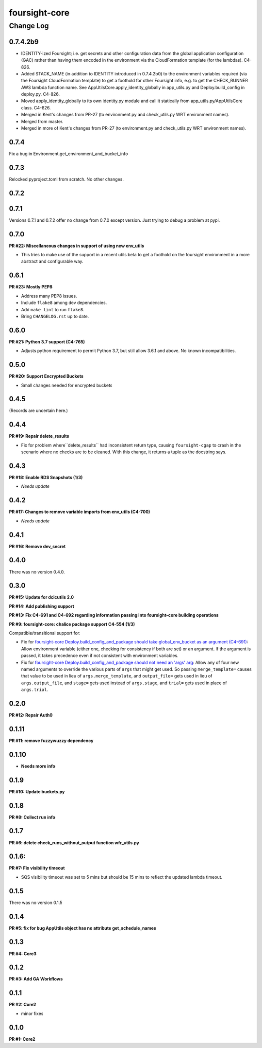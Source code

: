 ==============
foursight-core
==============

----------
Change Log
----------


0.7.4.2b9
=========
* IDENTITY-ized Foursight; i.e. get secrets and other configuration data from the global application configuration (GAC)
  rather than having them encoded in the environment via the CloudFormation template (for the lambdas). C4-826.
* Added STACK_NAME (in addition to IDENTITY introduced in 0.7.4.2b0) to the environment variables
  required (via the Foursight CloudFormation template) to get a foothold for other Foursight info,
  e.g. to get the CHECK_RUNNER AWS lambda function name. See AppUtilsCore.apply_identity_globally
  in app_utils.py and Deploy.build_config in deploy.py. C4-826.
* Moved apply_identity_globally to its own identity.py module and
  call it statically from app_utils.py/AppUtilsCore class. C4-826.
* Merged in Kent's changes from PR-27 (to environment.py and check_utils.py WRT environment names).
* Merged from master.
* Merged in more of Kent's changes from PR-27 (to environment.py and check_utils.py WRT environment names).


0.7.4
=====

Fix a bug in Environment.get_environment_and_bucket_info


0.7.3
=====

Relocked pyproject.toml from scratch.
No other changes.


0.7.2
=====

0.7.1
=====

Versions 0.7.1 and 0.7.2 offer no change from 0.7.0 except version.
Just trying to debug a problem at pypi.


0.7.0
=====

**PR #22: Miscellaneous changes in support of using new env_utils**

* This tries to make use of the support in a recent utils beta to get a foothold on the foursight environment
  in a more abstract and configurable way.


0.6.1
=====

**PR #23: Mostly PEP8**

* Address many PEP8 issues.
* Include ``flake8`` among dev dependencies.
* Add ``make lint`` to run ``flake8``.
* Bring ``CHANGELOG.rst`` up to date.


0.6.0
=====

**PR #21: Python 3.7 support (C4-765)**

* Adjusts python requirement to permit Python 3.7, but still allow 3.6.1 and above.
  No known incompatibilities.

0.5.0
=====

**PR #20: Support Encrypted Buckets**

* Small changes needed for encrypted buckets


0.4.5
=====

(Records are uncertain here.)


0.4.4
=====

**PR #19: Repair delete_results**

* Fix for problem where``delete_results`` had inconsistent return type,
  causing ``foursight-cgap`` to crash in the scenario where no checks are to be cleaned.
  With this change, it returns a tuple as the docstring says.


0.4.3
=====

**PR #18: Enable RDS Snapshots (1/3)**

* *Needs update*


0.4.2
=====

**PR #17: Changes to remove variable imports from env_utils (C4-700)**

* *Needs update*


0.4.1
=====

**PR #16: Remove dev_secret**


0.4.0
=====

There was no version 0.4.0.


0.3.0
=====

**PR #15: Update for dcicutils 2.0**

**PR #14: Add publishing support**

**PR #13: Fix C4-691 and C4-692 regarding information passing into foursight-core building operations**

**PR #9: foursight-core: chalice package support C4-554 (1/3)**


Compatible/transitional support for:

* Fix for `foursight-core Deploy.build_config_and_package should take global_env_bucket as an argument (C4-691)
  <https://hms-dbmi.atlassian.net/browse/C4-691>`_: Allow environment variable (either one,
  checking for consistency if both are set) or an argument.
  If the argument is passed, it takes precedence even if not consistent with environment variables.

* Fix for `foursight-core Deploy.build_config_and_package should not need an 'args' arg
  <https://hms-dbmi.atlassian.net/browse/C4-692>`_: Allow any of four new named arguments to override
  the various parts of ``args`` that might get used. So passing ``merge_template=`` causes that value to be
  used in lieu of ``args.merge_template``, and ``output_file=`` gets used in lieu of ``args.output_file``,
  and ``stage=`` gets used instead of ``args.stage``, and ``trial=`` gets used in place of ``args.trial``.


0.2.0
=====

**PR #12: Repair Auth0**


0.1.11
======

**PR #11: remove fuzzywuzzy dependency**


0.1.10
======

* **Needs more info**


0.1.9
=====

**PR #10: Update buckets.py**


0.1.8
=====

**PR #8: Collect run info**


0.1.7
=====

**PR #6: delete check_runs_without_output function wfr_utils.py**


0.1.6:
======

**PR #7: Fix visibility timeout**

* SQS visibility timeout was set to 5 mins but should be 15 mins to reflect the updated lambda timeout.


0.1.5
=====

There was no version 0.1.5


0.1.4
=====

**PR #5: fix for bug AppUtils object has no attribute get_schedule_names**


0.1.3
=====

**PR #4: Core3**


0.1.2
=====

**PR #3: Add GA Workflows**


0.1.1
=====

**PR #2: Core2**

* minor fixes


0.1.0
=====

**PR #1: Core2**


